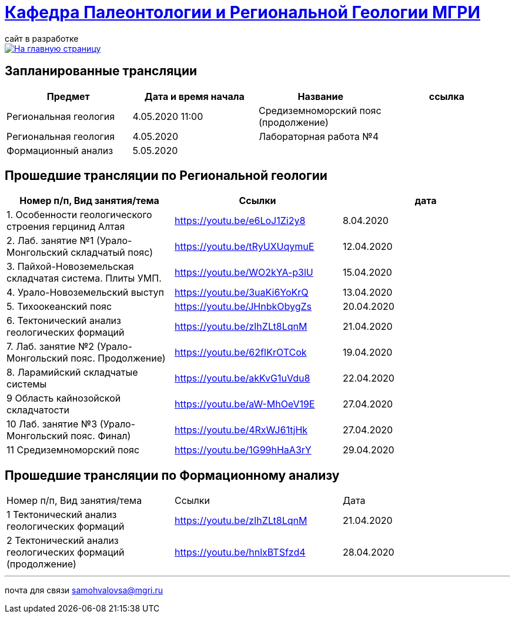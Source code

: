 = https://mgri-university.github.io/reggeo/index.html[Кафедра Палеонтологии и Региональной Геологии МГРИ]
сайт в разработке 
:imagesdir: images

[link=https://mgri-university.github.io/reggeo/index.html]
image::emb2010.jpg[На главную страницу] 

== Запланированные трансляции
|===
|Предмет | Дата и время начала | Название |ссылка 

|Региональная геология | 4.05.2020 11:00 | Средиземноморский пояс (продолжение)| 
|Региональная геология | 4.05.2020 | Лабораторная работа №4 |
| Формационный анализ | 5.05.2020 ||
 	
|===

== Прошедшие трансляции по Региональной геологии
|===
|Номер п/п, Вид занятия/тема | Ссылки |дата

|1. Особенности геологического строения герцинид Алтая	|https://youtu.be/e6LoJ1Zi2y8	|8.04.2020
|2. Лаб. занятие №1 (Урало-Монгольский складчатый пояс)	|https://youtu.be/tRyUXUqymuE	|12.04.2020
|3. Пайхой-Новоземельская складчатая система. Плиты УМП.	|https://youtu.be/WO2kYA-p3lU	|15.04.2020
|4. Урало-Новоземельский выступ	|https://youtu.be/3uaKi6YoKrQ	|13.04.2020
|5. Тихоокеанский пояс	|https://youtu.be/JHnbkObygZs	|20.04.2020
|6. Тектонический анализ геологических формаций	|https://youtu.be/zIhZLt8LqnM	|21.04.2020
|7. Лаб. занятие №2 (Урало-Монгольский пояс. Продолжение)	|https://youtu.be/62fIKrOTCok	|19.04.2020
|8. Ларамийский складчатые системы	|https://youtu.be/akKvG1uVdu8 |22.04.2020 
|9	Область кайнозойской складчатости |	https://youtu.be/aW-MhOeV19E	| 27.04.2020
|10	Лаб. занятие №3  (Урало-Монгольский пояс. Финал)	| https://youtu.be/4RxWJ61tjHk	| 27.04.2020
|11	Средиземноморский пояс	| https://youtu.be/1G99hHaA3rY	| 29.04.2020
|===

== Прошедшие трансляции по Формационному анализу

|===
|Номер п/п, Вид занятия/тема	|Ссылки	|Дата
|1	Тектонический анализ геологических формаций	|https://youtu.be/zIhZLt8LqnM	|21.04.2020
|2	Тектонический анализ геологических формаций (продолжение) |	https://youtu.be/hnlxBTSfzd4 |	28.04.2020
|===

''''

почта для связи samohvalovsa@mgri.ru